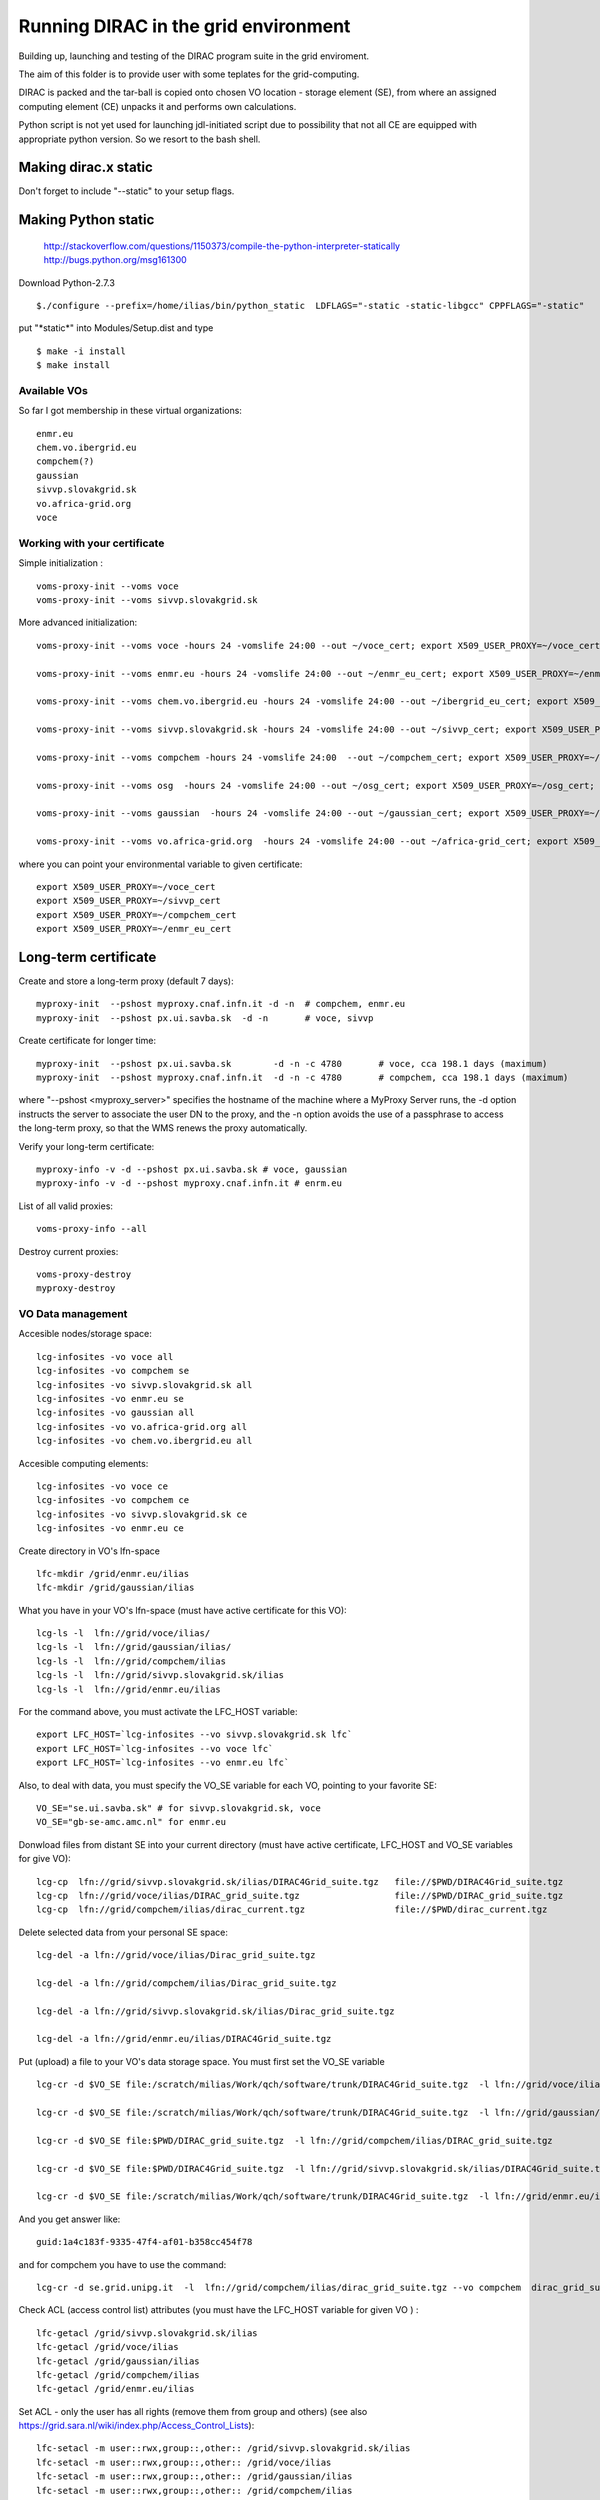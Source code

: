 =====================================
Running DIRAC in the grid environment
=====================================

Building up, launching and testing of the DIRAC program suite in the grid enviroment.

The aim of this folder is to provide user with some teplates for the 
grid-computing.

DIRAC is packed and the tar-ball is copied onto chosen VO location - storage
element (SE), 
from where an assigned computing element (CE) unpacks it and performs own calculations.

Python script is not yet used for launching jdl-initiated script due to possibility
that not all CE are equipped with appropriate python version. So we resort to the bash shell.

Making dirac.x static
---------------------

Don't forget to include "--static" to your setup flags.

Making Python static
--------------------

 http://stackoverflow.com/questions/1150373/compile-the-python-interpreter-statically
 http://bugs.python.org/msg161300

Download Python-2.7.3

::

  $./configure --prefix=/home/ilias/bin/python_static  LDFLAGS="-static -static-libgcc" CPPFLAGS="-static"

put "\*static\*" into Modules/Setup.dist and type ::

  $ make -i install
  $ make install

-------------
Available VOs
-------------

So far I got membership in these virtual organizations:

::

 enmr.eu
 chem.vo.ibergrid.eu
 compchem(?)
 gaussian
 sivvp.slovakgrid.sk
 vo.africa-grid.org
 voce


-----------------------------
Working with your certificate
-----------------------------

Simple initialization :

::

 voms-proxy-init --voms voce
 voms-proxy-init --voms sivvp.slovakgrid.sk


More advanced initialization:

::

  voms-proxy-init --voms voce -hours 24 -vomslife 24:00 --out ~/voce_cert; export X509_USER_PROXY=~/voce_cert; voms-proxy-info --all

  voms-proxy-init --voms enmr.eu -hours 24 -vomslife 24:00 --out ~/enmr_eu_cert; export X509_USER_PROXY=~/enmr_eu_cert; voms-proxy-info --all

  voms-proxy-init --voms chem.vo.ibergrid.eu -hours 24 -vomslife 24:00 --out ~/ibergrid_eu_cert; export X509_USER_PROXY=~/ibergrid_eu_cert; voms-proxy-info --all

  voms-proxy-init --voms sivvp.slovakgrid.sk -hours 24 -vomslife 24:00 --out ~/sivvp_cert; export X509_USER_PROXY=~/sivvp_cert; voms-proxy-info --all

  voms-proxy-init --voms compchem -hours 24 -vomslife 24:00  --out ~/compchem_cert; export X509_USER_PROXY=~/compchem_cert

  voms-proxy-init --voms osg  -hours 24 -vomslife 24:00 --out ~/osg_cert; export X509_USER_PROXY=~/osg_cert; voms-proxy-info --all

  voms-proxy-init --voms gaussian  -hours 24 -vomslife 24:00 --out ~/gaussian_cert; export X509_USER_PROXY=~/gaussian_cert; voms-proxy-info --all

  voms-proxy-init --voms vo.africa-grid.org  -hours 24 -vomslife 24:00 --out ~/africa-grid_cert; export X509_USER_PROXY=~/africa-grid_cert; voms-proxy-info --all


where you can point your environmental variable to given certificate:

::

 export X509_USER_PROXY=~/voce_cert
 export X509_USER_PROXY=~/sivvp_cert
 export X509_USER_PROXY=~/compchem_cert
 export X509_USER_PROXY=~/enmr_eu_cert


Long-term certificate
---------------------

Create and store a long-term proxy (default 7 days):

::

  myproxy-init  --pshost myproxy.cnaf.infn.it -d -n  # compchem, enmr.eu
  myproxy-init  --pshost px.ui.savba.sk  -d -n       # voce, sivvp


Create certificate for longer time:

::

  myproxy-init  --pshost px.ui.savba.sk        -d -n -c 4780       # voce, cca 198.1 days (maximum) 
  myproxy-init  --pshost myproxy.cnaf.infn.it  -d -n -c 4780       # compchem, cca 198.1 days (maximum) 

where "--pshost <myproxy_server>" specifies the hostname of the machine where a MyProxy Server runs, 
the -d option instructs the server to associate the user DN to the proxy, 
and the -n option avoids the use of a passphrase to access the long-term proxy, 
so that the WMS renews the proxy automatically. 

Verify your long-term certificate:

::

  myproxy-info -v -d --pshost px.ui.savba.sk # voce, gaussian
  myproxy-info -v -d --pshost myproxy.cnaf.infn.it # enrm.eu

List of all valid proxies:

::

 voms-proxy-info --all

Destroy current proxies: 

::

  voms-proxy-destroy
  myproxy-destroy 


------------------
VO Data management
------------------

Accesible nodes/storage space:

::

  lcg-infosites -vo voce all
  lcg-infosites -vo compchem se
  lcg-infosites -vo sivvp.slovakgrid.sk all
  lcg-infosites -vo enmr.eu se
  lcg-infosites -vo gaussian all
  lcg-infosites -vo vo.africa-grid.org all
  lcg-infosites -vo chem.vo.ibergrid.eu all

Accesible computing elements:

::

  lcg-infosites -vo voce ce
  lcg-infosites -vo compchem ce
  lcg-infosites -vo sivvp.slovakgrid.sk ce
  lcg-infosites -vo enmr.eu ce

Create directory in  VO's lfn-space 

::

  lfc-mkdir /grid/enmr.eu/ilias
  lfc-mkdir /grid/gaussian/ilias


What you have in your VO's lfn-space (must have active certificate for this VO):

::

  lcg-ls -l  lfn://grid/voce/ilias/
  lcg-ls -l  lfn://grid/gaussian/ilias/
  lcg-ls -l  lfn://grid/compchem/ilias
  lcg-ls -l  lfn://grid/sivvp.slovakgrid.sk/ilias
  lcg-ls -l  lfn://grid/enmr.eu/ilias

For the command above, you must activate the LFC_HOST variable:

::

  export LFC_HOST=`lcg-infosites --vo sivvp.slovakgrid.sk lfc` 
  export LFC_HOST=`lcg-infosites --vo voce lfc`
  export LFC_HOST=`lcg-infosites --vo enmr.eu lfc`


Also, to deal with data, you must specify the VO_SE variable for each VO, pointing to your favorite SE:

::

  VO_SE="se.ui.savba.sk" # for sivvp.slovakgrid.sk, voce
  VO_SE="gb-se-amc.amc.nl" for enmr.eu


Donwload files from distant SE into your current directory 
(must have active certificate, LFC_HOST and VO_SE variables for give VO):

::

 lcg-cp  lfn://grid/sivvp.slovakgrid.sk/ilias/DIRAC4Grid_suite.tgz   file://$PWD/DIRAC4Grid_suite.tgz
 lcg-cp  lfn://grid/voce/ilias/DIRAC_grid_suite.tgz                  file://$PWD/DIRAC_grid_suite.tgz
 lcg-cp  lfn://grid/compchem/ilias/dirac_current.tgz                 file://$PWD/dirac_current.tgz



Delete selected data from your personal SE space:

::

  lcg-del -a lfn://grid/voce/ilias/Dirac_grid_suite.tgz

  lcg-del -a lfn://grid/compchem/ilias/Dirac_grid_suite.tgz

  lcg-del -a lfn://grid/sivvp.slovakgrid.sk/ilias/Dirac_grid_suite.tgz

  lcg-del -a lfn://grid/enmr.eu/ilias/DIRAC4Grid_suite.tgz

 
Put (upload) a file to your VO's data storage space. You must first set the VO_SE variable

:: 

  lcg-cr -d $VO_SE file:/scratch/milias/Work/qch/software/trunk/DIRAC4Grid_suite.tgz  -l lfn://grid/voce/ilias/DIRAC4Grid_suite.tgz

  lcg-cr -d $VO_SE file:/scratch/milias/Work/qch/software/trunk/DIRAC4Grid_suite.tgz  -l lfn://grid/gaussian/ilias/DIRAC4Grid_suite.tgz

  lcg-cr -d $VO_SE file:$PWD/DIRAC_grid_suite.tgz  -l lfn://grid/compchem/ilias/DIRAC_grid_suite.tgz

  lcg-cr -d $VO_SE file:$PWD/DIRAC4Grid_suite.tgz  -l lfn://grid/sivvp.slovakgrid.sk/ilias/DIRAC4Grid_suite.tgz

  lcg-cr -d $VO_SE file:/scratch/milias/Work/qch/software/trunk/DIRAC4Grid_suite.tgz  -l lfn://grid/enmr.eu/ilias/DIRAC4Grid_suite.tgz


And you get answer like:

::

  guid:1a4c183f-9335-47f4-af01-b358cc454f78


and for compchem you have to use the command:

::

  lcg-cr -d se.grid.unipg.it  -l  lfn://grid/compchem/ilias/dirac_grid_suite.tgz --vo compchem  dirac_grid_suite.tgz


Check ACL (access control list) attributes (you must have the LFC_HOST variable for given VO ) :

::

 lfc-getacl /grid/sivvp.slovakgrid.sk/ilias
 lfc-getacl /grid/voce/ilias
 lfc-getacl /grid/gaussian/ilias
 lfc-getacl /grid/compchem/ilias
 lfc-getacl /grid/enmr.eu/ilias


Set ACL - only the user has all rights (remove them from group and others)
(see also https://grid.sara.nl/wiki/index.php/Access_Control_Lists):

::

 lfc-setacl -m user::rwx,group::,other:: /grid/sivvp.slovakgrid.sk/ilias
 lfc-setacl -m user::rwx,group::,other:: /grid/voce/ilias
 lfc-setacl -m user::rwx,group::,other:: /grid/gaussian/ilias
 lfc-setacl -m user::rwx,group::,other:: /grid/compchem/ilias
 lfc-setacl -m user::rwx,group::,other:: /grid/enmr.eu/ilias

Donwload files from SE into your server's current directory:

:: 

 lcg-cp  lfn://grid/sivvp.slovakgrid.sk/ilias/DIRAC4Grid_suite.tgz             file://$PWD/DIRAC4Grid_suite.tgz
 lcg-cp  lfn://grid/voce/ilias/DIRAC4Grid_suite.tgz                            file://$PWD/DIRAC4Grid_suite.tgz


-----------------------------------
Working with the "gLite" middleware
-----------------------------------

Some "gLite" howtos :
 http://egee-uig.web.cern.ch/egee-uig/production_pages/SimpleJobCycle.html
 http://iag.iucc.ac.il/workshop/complex_jobs.htm

Retrieve the list computing elements that match your job:

::

  glite-wms-job-list-match -a submit_voce.jdl
  glite-wms-job-list-match -a submit_compchem.jdl
  glite-wms-job-list-match -a submit_sivvp.jdl
  glite-wms-job-list-match -a submit_enmr_eu.jdl


Submit your job script: 

::

 glite-wms-job-submit -o <JOB_ID_file> -a submit.jdl


Submit job for the given VOs, with saving info file:

::

 glite-wms-job-submit -o  JOB_sivvp  -a submit_sivvp.jdl 
 glite-wms-job-submit -o  JOB_voce   -a submit_voce.jdl 
 glite-wms-job-submit -o JOB_enmr_eu -a  submit_enmr_eu.jdl


Get job status (Python 2.7, not 3.3 )

:: 

 glite-wms-job-status  -i <JOB_ID_file>

Get detailed job status

::

 glite-wms-job-logging-info -v 2 -i <JOB_ID_file>


Cancel your job (i.e. runs too long, maybe hanged)

::

 glite-wms-job-cancel -i JOB_enmr_eu
 glite-wms-job-cancel -i JOB_sivvp



Intermediate results of your job
--------------------------------

First, add two lines to your jdl-file: 

::

 PerusalFileEnable=true;
 PerusalTimeInterval=30;


Next, specify the files (here DIRAC_tests_std.out and DIRAC_tests_std.err) you want to view: 

::  

 glite-wms-job-perusal --set -f DIRAC_runs.stdout -f DIRAC_runs.stderr -i JOB_id


Execute the following command to retrieve the current output: 

::

 glite-wms-job-perusal --get -f DIRAC_runs.stdout -i JOB_id


Obtaining grid run files
------------------------

 
Get grid job files back (to default /tmp directory)

::

 glite-wms-job-output -i <JOB_ID_file>


Get job files back to user's current directory

::

 glite-wms-job-output --dir $PWD  -i JOB_sivvp
 glite-wms-job-output --dir $PWD  -i JOB_enmr_eu



Attributes of computing elements
--------------------------------

Querry computing elements on list of avaiable attributes:

::

 lcg-info --list-attrs --vo sivvp.slovakgrid.sk
 lcg-info --list-attrs --vo enmr.eu



Querry computing elements on selected attributes:

::

 lcg-info  --list-ce  --query 'LRMS=pbs' --vo voce
 lcg-info  --list-ce  --query 'LRMS=pbs' --vo compchem
 lcg-info  --list-ce  --query 'LRMS=pbs' --vo osg

 lcg-info  --list-ce --query 'TotalCPUs>=8' --vo voce
 lcg-info  --list-ce --query 'TotalCPUs>=24,FreeCPUs>=5' --vo compchem
 lcg-info  --list-ce --query 'TotalCPUs>=24,FreeCPUs>=5,FreeJobSlots>=2' --vo voce

 lcg-info --list-ce  --query 'CE=*' --attrs EstRespTime,TotalCPUs,Memory,ClockSpeed,Cluster --vo voce
 lcg-info --list-ce  --query 'CE=*' --attrs EstRespTime,MaxCPUTime,TotalCPUs,Memory,ClockSpeed,MaxTotalJobs,Cluster  --vo voce
 lcg-info --list-ce  --query 'CE=*' --attrs EstRespTime,MaxCPUTime,TotalCPUs,Memory,ClockSpeed,Cluster,VMemory   --vo compchem
 lcg-info --list-ce  --query 'CE=*' --attrs EstRespTime,MaxCPUTime,MaxWCTime,TotalCPUs,Memory,ClockSpeed,Cluster,VMemory   --vo enmr.eu

 lcg-info --list-ce --attrs MaxWCTime --vo voce
 lcg-info --list-ce --attrs RunningJobs,FreeCPUs,MaxWCTime,MaxCPUTime --vo voce
 lcg-info --list-ce --attrs Memory,VMemory  --vo voce
 lcg-info --list-ce --attrs PlatformArch --vo voce
 lcg-info --list-ce --query 'PlatformArch=x86_64' --vo voce


Querry tag attributes :

::

 lcg-info --list-ce --query 'Tag=*MPICH*' --attrs 'CE' --vo voce
 lcg-info --list-ce --query 'Tag=*GCC*'   --attrs 'CE' --vo voce


Miscel
------

Launch your bash-script with the help of the nohup command: 

::

 nohup grid3savba_cdash_grid_buildup.bash voce     > nohup_voce 2>&1 & 
 nohup grid3savba_cdash_grid_buildup.bash compchem > nohup_compchem 2>&1 & 

